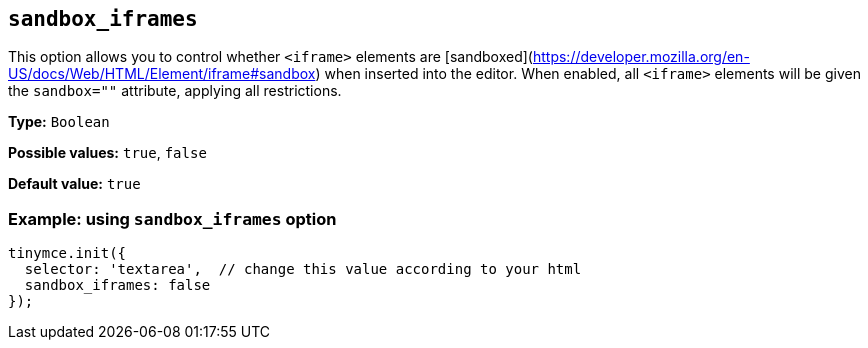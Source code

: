 [[sandbox-iframes]]
== `sandbox_iframes`

This option allows you to control whether `<iframe>` elements are [sandboxed](https://developer.mozilla.org/en-US/docs/Web/HTML/Element/iframe#sandbox) when inserted into the editor. When enabled, all `<iframe>` elements will be given the `sandbox=""` attribute, applying all restrictions.

*Type:* `+Boolean+`

*Possible values:* `true`, `false`

*Default value:* `true`

=== Example: using `sandbox_iframes` option

[source,js]
----
tinymce.init({
  selector: 'textarea',  // change this value according to your html
  sandbox_iframes: false
});
----